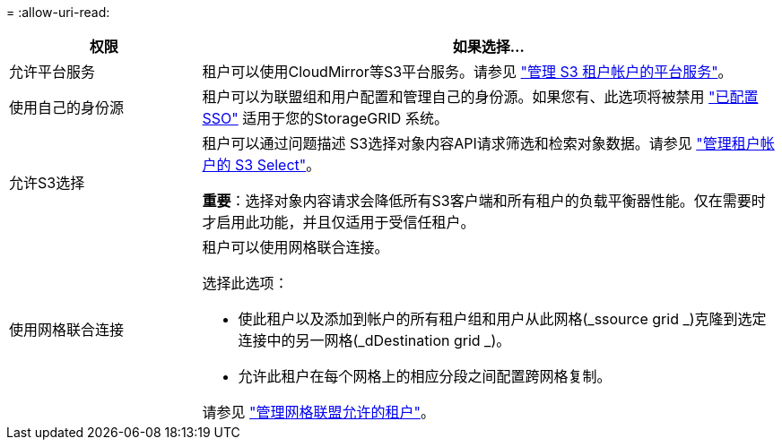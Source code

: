 = 
:allow-uri-read: 


[cols="1a,3a"]
|===
| 权限 | 如果选择... 


 a| 
允许平台服务
 a| 
租户可以使用CloudMirror等S3平台服务。请参见 link:../admin/manage-platform-services-for-tenants.html["管理 S3 租户帐户的平台服务"]。



 a| 
使用自己的身份源
 a| 
租户可以为联盟组和用户配置和管理自己的身份源。如果您有、此选项将被禁用 link:../admin/configuring-sso.html["已配置SSO"] 适用于您的StorageGRID 系统。



 a| 
允许S3选择
 a| 
租户可以通过问题描述 S3选择对象内容API请求筛选和检索对象数据。请参见 link:../admin/manage-s3-select-for-tenant-accounts.html["管理租户帐户的 S3 Select"]。

*重要*：选择对象内容请求会降低所有S3客户端和所有租户的负载平衡器性能。仅在需要时才启用此功能，并且仅适用于受信任租户。



 a| 
使用网格联合连接
 a| 
租户可以使用网格联合连接。

选择此选项：

* 使此租户以及添加到帐户的所有租户组和用户从此网格(_ssource grid _)克隆到选定连接中的另一网格(_dDestination grid _)。
* 允许此租户在每个网格上的相应分段之间配置跨网格复制。


请参见 link:../admin/grid-federation-manage-tenants.html["管理网格联盟允许的租户"]。

|===